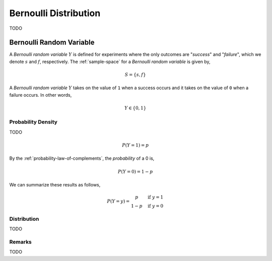 .. _bernoulli-distribution:

======================
Bernoulli Distribution
======================

TODO


.. _bernoulli-random-variable:

Bernoulli Random Variable
=========================

A *Bernoulli random variable* :math:`Y` is defined for experiments where the only outcomes are "*success*" and "*failure*", which we denote :math:`s` and :math:`f`, respectively. The :ref:`sample-space` for a *Bernoulli random variable* is given by,

.. math:: 

    S = \{ s, f \}

A *Bernoulli random variable* :math:`Y` takes on the value of ``1`` when a success occurs and it takes on the value of ``0`` when a failure occurs. In other words,

.. math:: 

    Y \in \{ 0, 1 \}


Probability Density
-------------------

TODO

.. math:: 

    P(Y = 1) = p

By the :ref:`probability-law-of-complements`, the *probability* of a 0 is,

.. math:: 
    P(Y = 0) = 1 - p

We can summarize these results as follows,

.. math::
    P(Y = y) = \begin{array}{ c l }
        p       & \quad \textrm{if } y = 1 \\
        1 - p   & \quad \textrm{if } y = 0
    \end{array}

Distribution
------------

TODO 

Remarks
-------

TODO

